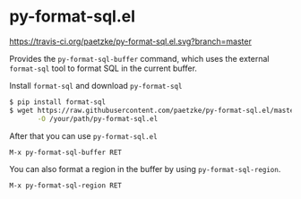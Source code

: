 * py-format-sql.el

[[https://travis-ci.org/paetzke/py-format-sql.el][https://travis-ci.org/paetzke/py-format-sql.el.svg?branch=master]]


Provides the =py-format-sql-buffer= command, which uses the external =format-sql= tool to format SQL in the current buffer.

Install =format-sql= and download =py-format-sql=

#+BEGIN_SRC bash
$ pip install format-sql
$ wget https://raw.githubusercontent.com/paetzke/py-format-sql.el/master/py-format-sql.el \
       -O /your/path/py-format-sql.el
#+END_SRC


After that you can use =py-format-sql.el=

#+BEGIN_SRC lisp
M-x py-format-sql-buffer RET
#+END_SRC


You can also format a region in the buffer by using =py-format-sql-region=.

#+BEGIN_SRC lisp
M-x py-format-sql-region RET
#+END_SRC
